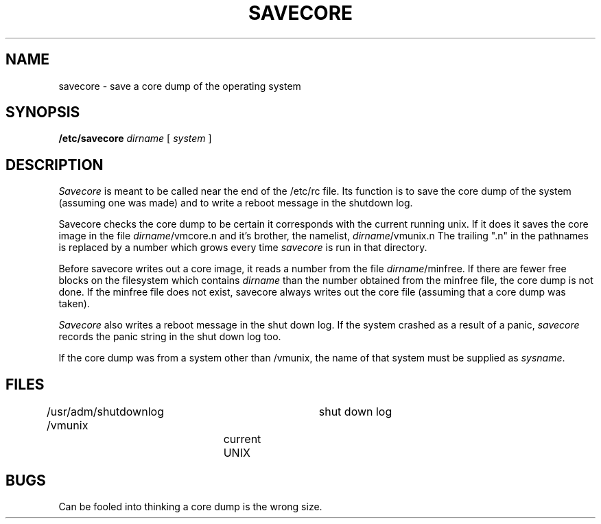 .TH SAVECORE 8 "28 April 1981"
.UC 4
.SH NAME
savecore \- save a core dump of the operating system
.SH SYNOPSIS
.B /etc/savecore
.I dirname
[
.I system
]
.SH DESCRIPTION
.I Savecore
is meant to be called near the end of the /etc/rc file.  Its function
is to save the core dump of the system (assuming one was made) and to
write a reboot message in the shutdown log.
.PP
Savecore checks the core dump to be certain it corresponds with the
current running unix.  If it does it saves the core image in the file
.IR dirname /vmcore.n
and it's brother, the namelist,
.IR dirname /vmunix.n
The trailing ".n" in the pathnames is replaced by a number which grows
every time
.I savecore
is run in that directory.
.PP
Before savecore writes out a core image, it reads a number from the file
.IR dirname /minfree.
If there are fewer free blocks on the filesystem
which contains
.I dirname
than the number obtained from the minfree file, the core dump is not done.
If the minfree file does not exist, savecore always writes out the core
file (assuming that a core dump was taken).
.PP
.I Savecore
also writes a reboot message in the shut down log.  If the system crashed
as a result of a panic,
.I savecore
records the panic string in the shut down log too.
.PP
If the core dump was from a system other than /vmunix, the name
of that system must be supplied as
.IR sysname .
.SH FILES
.DT
/usr/adm/shutdownlog	shut down log
.br
/vmunix		current UNIX
.SH BUGS
Can be fooled into thinking a core dump is the wrong size.
